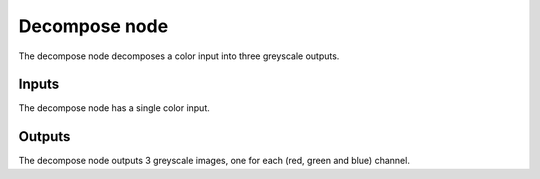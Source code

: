 Decompose node
~~~~~~~~~~~~~~

The decompose node decomposes a color input into three greyscale outputs.

.. image:: images/node_decompose.png

Inputs
++++++

The decompose node has a single color input.

Outputs
+++++++

The decompose node outputs 3 greyscale images, one for each (red, green and blue) channel.